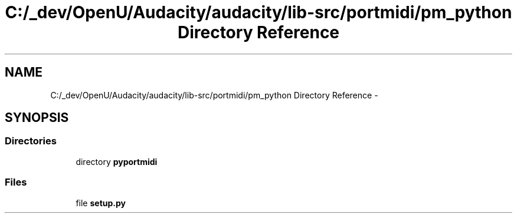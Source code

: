 .TH "C:/_dev/OpenU/Audacity/audacity/lib-src/portmidi/pm_python Directory Reference" 3 "Thu Apr 28 2016" "Audacity" \" -*- nroff -*-
.ad l
.nh
.SH NAME
C:/_dev/OpenU/Audacity/audacity/lib-src/portmidi/pm_python Directory Reference \- 
.SH SYNOPSIS
.br
.PP
.SS "Directories"

.in +1c
.ti -1c
.RI "directory \fBpyportmidi\fP"
.br
.in -1c
.SS "Files"

.in +1c
.ti -1c
.RI "file \fBsetup\&.py\fP"
.br
.in -1c
